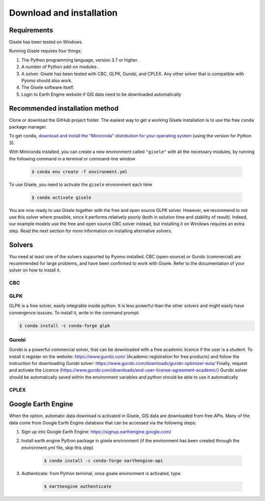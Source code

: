 .. _installation:

=========================
Download and installation
=========================

Requirements
============

Gisele has been tested on Windows.

Running Gisele requires four things:

1. The Python programming language, version 3.7 or higher.
2. A number of Python add-on modules .
3. A solver: Gisele has been tested with CBC, GLPK, Gurobi, and CPLEX. Any other solver that is compatible with Pyomo should also work.
4. The Gisele software itself.
5. Login to Earth Engine website if GIS data need to be downloaded automatically

Recommended installation method
===============================

Clone or download the GitHub project folder.
The easiest way to get a working Gisele installation is to use the free ``conda`` package manager.

To get ``conda``, `download and install the "Miniconda" distribution for your operating system <https://conda.io/miniconda.html>`_ (using the version for Python 3).

With Miniconda installed, you can create a new environment called ``"gisele"`` with all the necessary modules, by running the following command in a terminal or command-line window

  .. code-block:: fishshell

    $ conda env create -f environment.yml

To use Gisele, you need to activate the ``gisele`` environment each time

  .. code-block:: fishshell

    $ conda activate gisele

You are now ready to use Gisele together with the free and open source GLPK solver. However, we recommend to not use this solver where possible, since it performs relatively poorly (both in solution time and stability of result). Indeed, our example models use the free and open source CBC solver instead, but installing it on Windows requires an extra step. Read the next section for more information on installing alternative solvers.


.. _install_solvers:

Solvers
=======

You need at least one of the solvers supported by Pyomo installed. CBC (open-source) or Gurobi (commercial) are recommended for large problems, and have been confirmed to work with Gisele. Refer to the documentation of your solver on how to install it.

CBC
---

GLPK
----
GLPK is a free solver, easily integrable inside python. It is less powerful than
the other solvers and might easily have convergence isssues.
To install it, write in the command prompt:

.. code-block:: fishshell

    $ conda install -c conda-forge glpk



Gurobi
------
Gurobi is a powerful commercial solver, that can be downloaded with a free academic
licence if the user is a student.
To install it register on the website: https://www.gurobi.com/ (Academic registration for free products)
and follow the instruction for downloading Gurobi solver: https://www.gurobi.com/downloads/gurobi-optimizer-eula/
Finally, request and activate the Licence (https://www.gurobi.com/downloads/end-user-license-agreement-academic/)
Gurobi solver should be automatically saved within the environment variables and python should be able to use it automatically

CPLEX
-----



Google Earth Engine
===============================
When the option, automatic data download is activated in Gisele, GIS data are
downloaded from free APIs.
Many of the data come from Google Earth Engine database that can be accessed via the following steps:

1. Sign up into Google Earth Engine: https://signup.earthengine.google.com/
2. Install earth engine Python package in gisele environment (if the environment has been created through the environment.yml file, skip this step)

    .. code-block:: fishshell

        $ conda install -c conda-forge earthengine-api
3. Authenticate:  from Python terminal, once gisele environment is activated, type:

    .. code-block:: fishshell

        $ earthengine authenticate


